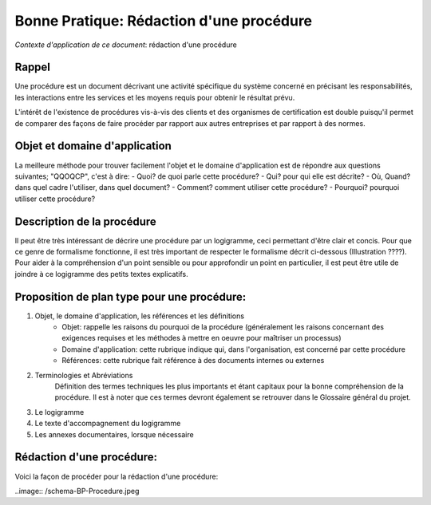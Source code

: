 =========================================
Bonne Pratique: Rédaction d'une procédure
=========================================

*Contexte d'application de ce document*: rédaction d'une procédure

Rappel
------

Une procédure est un document décrivant une activité spécifique du système concerné en précisant les responsabilités, les interactions entre les services et les moyens requis pour obtenir le résultat prévu.

L'intérêt de l'existence de procédures vis-à-vis des clients et des organismes de certification est double puisqu'il permet de comparer des façons de faire procéder par rapport aux autres entreprises et par rapport à des normes.

Objet et domaine d'application
------------------------------

La meilleure méthode pour trouver facilement l'objet et le domaine d'application est de répondre aux questions suivantes; "QQOQCP", c'est à dire:
- Quoi? de quoi parle cette procédure?
- Qui? pour qui elle est décrite?
- Où, Quand? dans quel cadre l'utiliser, dans quel document?
- Comment? comment utiliser cette procédure?
- Pourquoi? pourquoi utiliser cette procédure?

Description de la procédure
---------------------------
Il peut être très intéressant de décrire une procédure par un logigramme, ceci permettant d'être clair et concis. Pour que ce genre de formalisme fonctionne, il est très important de respecter le formalisme décrit ci-dessous (Illustration ????). Pour aider à la compréhension d'un point sensible ou pour approfondir un point en particulier, il est peut être utile de joindre à ce logigramme des petits textes explicatifs.

Proposition de plan type pour une procédure:
--------------------------------------------

#. Objet, le domaine d'application, les références et les définitions
	- Objet: rappelle les raisons du pourquoi de la procédure (généralement les raisons concernant des exigences requises et les méthodes à mettre en oeuvre pour maîtriser un processus)
	- Domaine d'application: cette rubrique indique qui, dans l'organisation, est concerné par cette procédure
	- Références: cette rubrique fait référence à des documents internes ou externes
#. Terminologies et Abréviations
	Définition des termes techniques les plus importants et étant capitaux pour la bonne compréhension de la procédure. Il est à noter que ces termes devront également se retrouver dans le Glossaire général du projet.
#. Le logigramme
#. Le texte d'accompagnement du logigramme
#. Les annexes documentaires, lorsque nécessaire

Rédaction d'une procédure:
--------------------------

Voici la façon de procéder pour la rédaction d'une procédure:

..image:: /schema-BP-Procedure.jpeg





